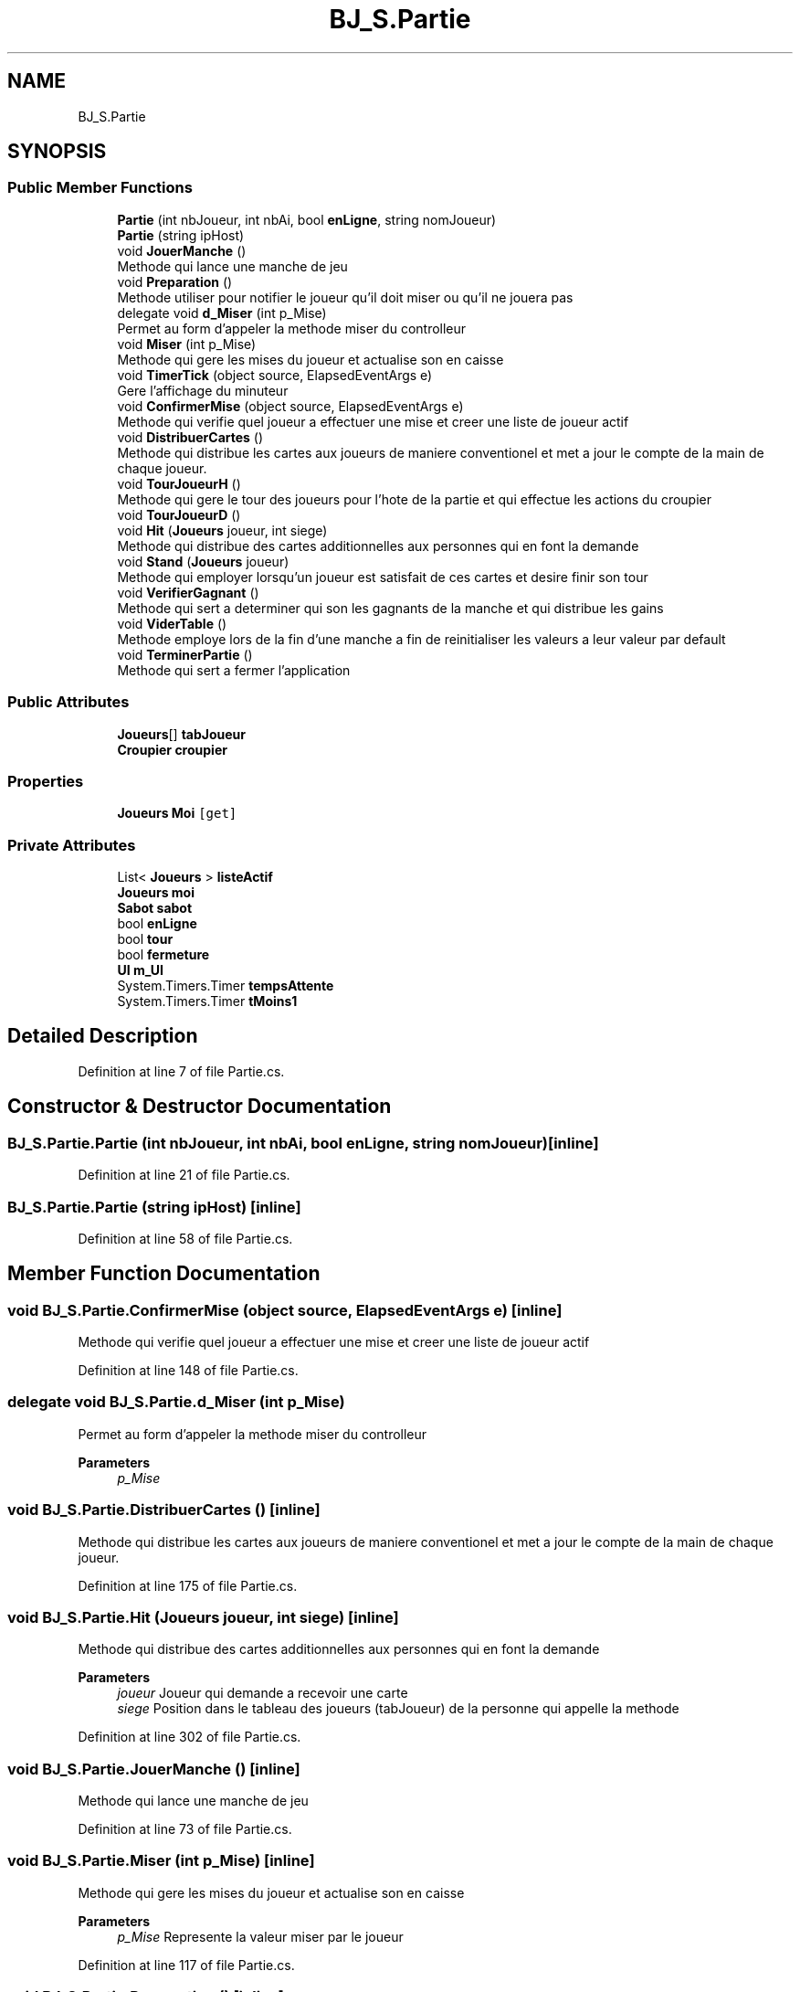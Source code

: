 .TH "BJ_S.Partie" 3 "Mon Jun 8 2020" "Version Alpha" "Black Jack" \" -*- nroff -*-
.ad l
.nh
.SH NAME
BJ_S.Partie
.SH SYNOPSIS
.br
.PP
.SS "Public Member Functions"

.in +1c
.ti -1c
.RI "\fBPartie\fP (int nbJoueur, int nbAi, bool \fBenLigne\fP, string nomJoueur)"
.br
.ti -1c
.RI "\fBPartie\fP (string ipHost)"
.br
.ti -1c
.RI "void \fBJouerManche\fP ()"
.br
.RI "Methode qui lance une manche de jeu "
.ti -1c
.RI "void \fBPreparation\fP ()"
.br
.RI "Methode utiliser pour notifier le joueur qu'il doit miser ou qu'il ne jouera pas "
.ti -1c
.RI "delegate void \fBd_Miser\fP (int p_Mise)"
.br
.RI "Permet au form d'appeler la methode miser du controlleur "
.ti -1c
.RI "void \fBMiser\fP (int p_Mise)"
.br
.RI "Methode qui gere les mises du joueur et actualise son en caisse "
.ti -1c
.RI "void \fBTimerTick\fP (object source, ElapsedEventArgs e)"
.br
.RI "Gere l'affichage du minuteur "
.ti -1c
.RI "void \fBConfirmerMise\fP (object source, ElapsedEventArgs e)"
.br
.RI "Methode qui verifie quel joueur a effectuer une mise et creer une liste de joueur actif "
.ti -1c
.RI "void \fBDistribuerCartes\fP ()"
.br
.RI "Methode qui distribue les cartes aux joueurs de maniere conventionel et met a jour le compte de la main de chaque joueur\&. "
.ti -1c
.RI "void \fBTourJoueurH\fP ()"
.br
.RI "Methode qui gere le tour des joueurs pour l'hote de la partie et qui effectue les actions du croupier "
.ti -1c
.RI "void \fBTourJoueurD\fP ()"
.br
.ti -1c
.RI "void \fBHit\fP (\fBJoueurs\fP joueur, int siege)"
.br
.RI "Methode qui distribue des cartes additionnelles aux personnes qui en font la demande "
.ti -1c
.RI "void \fBStand\fP (\fBJoueurs\fP joueur)"
.br
.RI "Methode qui employer lorsqu'un joueur est satisfait de ces cartes et desire finir son tour "
.ti -1c
.RI "void \fBVerifierGagnant\fP ()"
.br
.RI "Methode qui sert a determiner qui son les gagnants de la manche et qui distribue les gains "
.ti -1c
.RI "void \fBViderTable\fP ()"
.br
.RI "Methode employe lors de la fin d'une manche a fin de reinitialiser les valeurs a leur valeur par default "
.ti -1c
.RI "void \fBTerminerPartie\fP ()"
.br
.RI "Methode qui sert a fermer l'application "
.in -1c
.SS "Public Attributes"

.in +1c
.ti -1c
.RI "\fBJoueurs\fP[] \fBtabJoueur\fP"
.br
.ti -1c
.RI "\fBCroupier\fP \fBcroupier\fP"
.br
.in -1c
.SS "Properties"

.in +1c
.ti -1c
.RI "\fBJoueurs\fP \fBMoi\fP\fC [get]\fP"
.br
.in -1c
.SS "Private Attributes"

.in +1c
.ti -1c
.RI "List< \fBJoueurs\fP > \fBlisteActif\fP"
.br
.ti -1c
.RI "\fBJoueurs\fP \fBmoi\fP"
.br
.ti -1c
.RI "\fBSabot\fP \fBsabot\fP"
.br
.ti -1c
.RI "bool \fBenLigne\fP"
.br
.ti -1c
.RI "bool \fBtour\fP"
.br
.ti -1c
.RI "bool \fBfermeture\fP"
.br
.ti -1c
.RI "\fBUI\fP \fBm_UI\fP"
.br
.ti -1c
.RI "System\&.Timers\&.Timer \fBtempsAttente\fP"
.br
.ti -1c
.RI "System\&.Timers\&.Timer \fBtMoins1\fP"
.br
.in -1c
.SH "Detailed Description"
.PP 
Definition at line 7 of file Partie\&.cs\&.
.SH "Constructor & Destructor Documentation"
.PP 
.SS "BJ_S\&.Partie\&.Partie (int nbJoueur, int nbAi, bool enLigne, string nomJoueur)\fC [inline]\fP"

.PP
Definition at line 21 of file Partie\&.cs\&.
.SS "BJ_S\&.Partie\&.Partie (string ipHost)\fC [inline]\fP"

.PP
Definition at line 58 of file Partie\&.cs\&.
.SH "Member Function Documentation"
.PP 
.SS "void BJ_S\&.Partie\&.ConfirmerMise (object source, ElapsedEventArgs e)\fC [inline]\fP"

.PP
Methode qui verifie quel joueur a effectuer une mise et creer une liste de joueur actif 
.PP
Definition at line 148 of file Partie\&.cs\&.
.SS "delegate void BJ_S\&.Partie\&.d_Miser (int p_Mise)"

.PP
Permet au form d'appeler la methode miser du controlleur 
.PP
\fBParameters\fP
.RS 4
\fIp_Mise\fP 
.RE
.PP

.SS "void BJ_S\&.Partie\&.DistribuerCartes ()\fC [inline]\fP"

.PP
Methode qui distribue les cartes aux joueurs de maniere conventionel et met a jour le compte de la main de chaque joueur\&. 
.PP
Definition at line 175 of file Partie\&.cs\&.
.SS "void BJ_S\&.Partie\&.Hit (\fBJoueurs\fP joueur, int siege)\fC [inline]\fP"

.PP
Methode qui distribue des cartes additionnelles aux personnes qui en font la demande 
.PP
\fBParameters\fP
.RS 4
\fIjoueur\fP Joueur qui demande a recevoir une carte
.br
\fIsiege\fP Position dans le tableau des joueurs (tabJoueur) de la personne qui appelle la methode
.RE
.PP

.PP
Definition at line 302 of file Partie\&.cs\&.
.SS "void BJ_S\&.Partie\&.JouerManche ()\fC [inline]\fP"

.PP
Methode qui lance une manche de jeu 
.PP
Definition at line 73 of file Partie\&.cs\&.
.SS "void BJ_S\&.Partie\&.Miser (int p_Mise)\fC [inline]\fP"

.PP
Methode qui gere les mises du joueur et actualise son en caisse 
.PP
\fBParameters\fP
.RS 4
\fIp_Mise\fP Represente la valeur miser par le joueur
.RE
.PP

.PP
Definition at line 117 of file Partie\&.cs\&.
.SS "void BJ_S\&.Partie\&.Preparation ()\fC [inline]\fP"

.PP
Methode utiliser pour notifier le joueur qu'il doit miser ou qu'il ne jouera pas 
.PP
Definition at line 82 of file Partie\&.cs\&.
.SS "void BJ_S\&.Partie\&.Stand (\fBJoueurs\fP joueur)\fC [inline]\fP"

.PP
Methode qui employer lorsqu'un joueur est satisfait de ces cartes et desire finir son tour 
.PP
\fBParameters\fP
.RS 4
\fIjoueur\fP Joueur qui appel la methode
.RE
.PP

.PP
Definition at line 324 of file Partie\&.cs\&.
.SS "void BJ_S\&.Partie\&.TerminerPartie ()\fC [inline]\fP"

.PP
Methode qui sert a fermer l'application 
.PP
Definition at line 387 of file Partie\&.cs\&.
.SS "void BJ_S\&.Partie\&.TimerTick (object source, ElapsedEventArgs e)\fC [inline]\fP"

.PP
Gere l'affichage du minuteur 
.PP
Definition at line 139 of file Partie\&.cs\&.
.SS "void BJ_S\&.Partie\&.TourJoueurD ()\fC [inline]\fP"

.PP
Definition at line 295 of file Partie\&.cs\&.
.SS "void BJ_S\&.Partie\&.TourJoueurH ()\fC [inline]\fP"

.PP
Methode qui gere le tour des joueurs pour l'hote de la partie et qui effectue les actions du croupier 
.PP
Definition at line 211 of file Partie\&.cs\&.
.SS "void BJ_S\&.Partie\&.VerifierGagnant ()\fC [inline]\fP"

.PP
Methode qui sert a determiner qui son les gagnants de la manche et qui distribue les gains 
.PP
Definition at line 338 of file Partie\&.cs\&.
.SS "void BJ_S\&.Partie\&.ViderTable ()\fC [inline]\fP"

.PP
Methode employe lors de la fin d'une manche a fin de reinitialiser les valeurs a leur valeur par default 
.PP
Definition at line 362 of file Partie\&.cs\&.
.SH "Member Data Documentation"
.PP 
.SS "\fBCroupier\fP BJ_S\&.Partie\&.croupier"

.PP
Definition at line 12 of file Partie\&.cs\&.
.SS "bool BJ_S\&.Partie\&.enLigne\fC [private]\fP"

.PP
Definition at line 14 of file Partie\&.cs\&.
.SS "bool BJ_S\&.Partie\&.fermeture\fC [private]\fP"

.PP
Definition at line 16 of file Partie\&.cs\&.
.SS "List<\fBJoueurs\fP> BJ_S\&.Partie\&.listeActif\fC [private]\fP"

.PP
Definition at line 10 of file Partie\&.cs\&.
.SS "\fBUI\fP BJ_S\&.Partie\&.m_UI\fC [private]\fP"

.PP
Definition at line 17 of file Partie\&.cs\&.
.SS "\fBJoueurs\fP BJ_S\&.Partie\&.moi\fC [private]\fP"

.PP
Definition at line 11 of file Partie\&.cs\&.
.SS "\fBSabot\fP BJ_S\&.Partie\&.sabot\fC [private]\fP"

.PP
Definition at line 13 of file Partie\&.cs\&.
.SS "\fBJoueurs\fP [] BJ_S\&.Partie\&.tabJoueur"

.PP
Definition at line 9 of file Partie\&.cs\&.
.SS "System\&.Timers\&.Timer BJ_S\&.Partie\&.tempsAttente\fC [private]\fP"

.PP
Definition at line 19 of file Partie\&.cs\&.
.SS "System\&.Timers\&.Timer BJ_S\&.Partie\&.tMoins1\fC [private]\fP"

.PP
Definition at line 19 of file Partie\&.cs\&.
.SS "bool BJ_S\&.Partie\&.tour\fC [private]\fP"

.PP
Definition at line 15 of file Partie\&.cs\&.
.SH "Property Documentation"
.PP 
.SS "\fBJoueurs\fP BJ_S\&.Partie\&.Moi\fC [get]\fP"

.PP
Definition at line 66 of file Partie\&.cs\&.

.SH "Author"
.PP 
Generated automatically by Doxygen for Black Jack from the source code\&.
